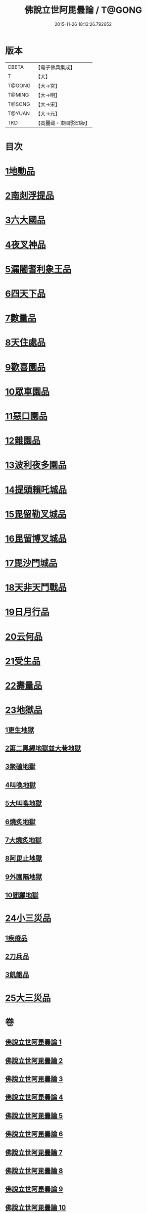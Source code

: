 #+TITLE: 佛說立世阿毘曇論 / T@GONG
#+DATE: 2015-11-26 18:13:26.792652
* 版本
 |     CBETA|【電子佛典集成】|
 |         T|【大】     |
 |    T@GONG|【大→宮】   |
 |    T@MING|【大→明】   |
 |    T@SONG|【大→宋】   |
 |    T@YUAN|【大→元】   |
 |       TKD|【高麗藏・東國影印版】|

* 目次
* [[file:KR6o0048_001.txt::001-0173a21][1地動品]]
* [[file:KR6o0048_001.txt::0174c24][2南剡浮提品]]
* [[file:KR6o0048_001.txt::0175c13][3六大國品]]
* [[file:KR6o0048_001.txt::0176c4][4夜叉神品]]
* [[file:KR6o0048_002.txt::002-0178b17][5漏闍耆利象王品]]
* [[file:KR6o0048_002.txt::0179c19][6四天下品]]
* [[file:KR6o0048_002.txt::0181a7][7數量品]]
* [[file:KR6o0048_002.txt::0181c13][8天住處品]]
* [[file:KR6o0048_003.txt::003-0185b20][9歡喜園品]]
* [[file:KR6o0048_003.txt::0186a23][10眾車園品]]
* [[file:KR6o0048_003.txt::0186c29][11惡口園品]]
* [[file:KR6o0048_003.txt::0187c2][12雜園品]]
* [[file:KR6o0048_003.txt::0188b5][13波利夜多園品]]
* [[file:KR6o0048_004.txt::004-0190b9][14提頭賴吒城品]]
* [[file:KR6o0048_004.txt::0191b7][15毘留勒叉城品]]
* [[file:KR6o0048_004.txt::0192a14][16毘留博叉城品]]
* [[file:KR6o0048_004.txt::0192c18][17毘沙門城品]]
* [[file:KR6o0048_005.txt::005-0193b27][18天非天鬥戰品]]
* [[file:KR6o0048_005.txt::0195a9][19日月行品]]
* [[file:KR6o0048_006.txt::006-0197b15][20云何品]]
* [[file:KR6o0048_007.txt::007-0202a20][21受生品]]
* [[file:KR6o0048_007.txt::0206a22][22壽量品]]
* [[file:KR6o0048_008.txt::008-0207a13][23地獄品]]
** [[file:KR6o0048_008.txt::008-0207a13][1更生地獄]]
** [[file:KR6o0048_008.txt::0207c17][2第二黑繩地獄並大巷地獄]]
** [[file:KR6o0048_008.txt::0209b10][3聚磕地獄]]
** [[file:KR6o0048_008.txt::0209c24][4叫喚地獄]]
** [[file:KR6o0048_008.txt::0210a10][5大叫喚地獄]]
** [[file:KR6o0048_008.txt::0210b16][6燒炙地獄]]
** [[file:KR6o0048_008.txt::0210c22][7大燒炙地獄]]
** [[file:KR6o0048_008.txt::0211a18][8阿毘止地獄]]
** [[file:KR6o0048_008.txt::0211c7][9外園隔地獄]]
** [[file:KR6o0048_008.txt::0213b1][10閻羅地獄]]
* [[file:KR6o0048_009.txt::009-0215b5][24小三災品]]
** [[file:KR6o0048_009.txt::009-0215b5][1疾疫品]]
** [[file:KR6o0048_009.txt::0217b7][2刀兵品]]
** [[file:KR6o0048_009.txt::0219a27][3飢餓品]]
* [[file:KR6o0048_010.txt::010-0221b5][25大三災品]]
* 卷
** [[file:KR6o0048_001.txt][佛說立世阿毘曇論 1]]
** [[file:KR6o0048_002.txt][佛說立世阿毘曇論 2]]
** [[file:KR6o0048_003.txt][佛說立世阿毘曇論 3]]
** [[file:KR6o0048_004.txt][佛說立世阿毘曇論 4]]
** [[file:KR6o0048_005.txt][佛說立世阿毘曇論 5]]
** [[file:KR6o0048_006.txt][佛說立世阿毘曇論 6]]
** [[file:KR6o0048_007.txt][佛說立世阿毘曇論 7]]
** [[file:KR6o0048_008.txt][佛說立世阿毘曇論 8]]
** [[file:KR6o0048_009.txt][佛說立世阿毘曇論 9]]
** [[file:KR6o0048_010.txt][佛說立世阿毘曇論 10]]

